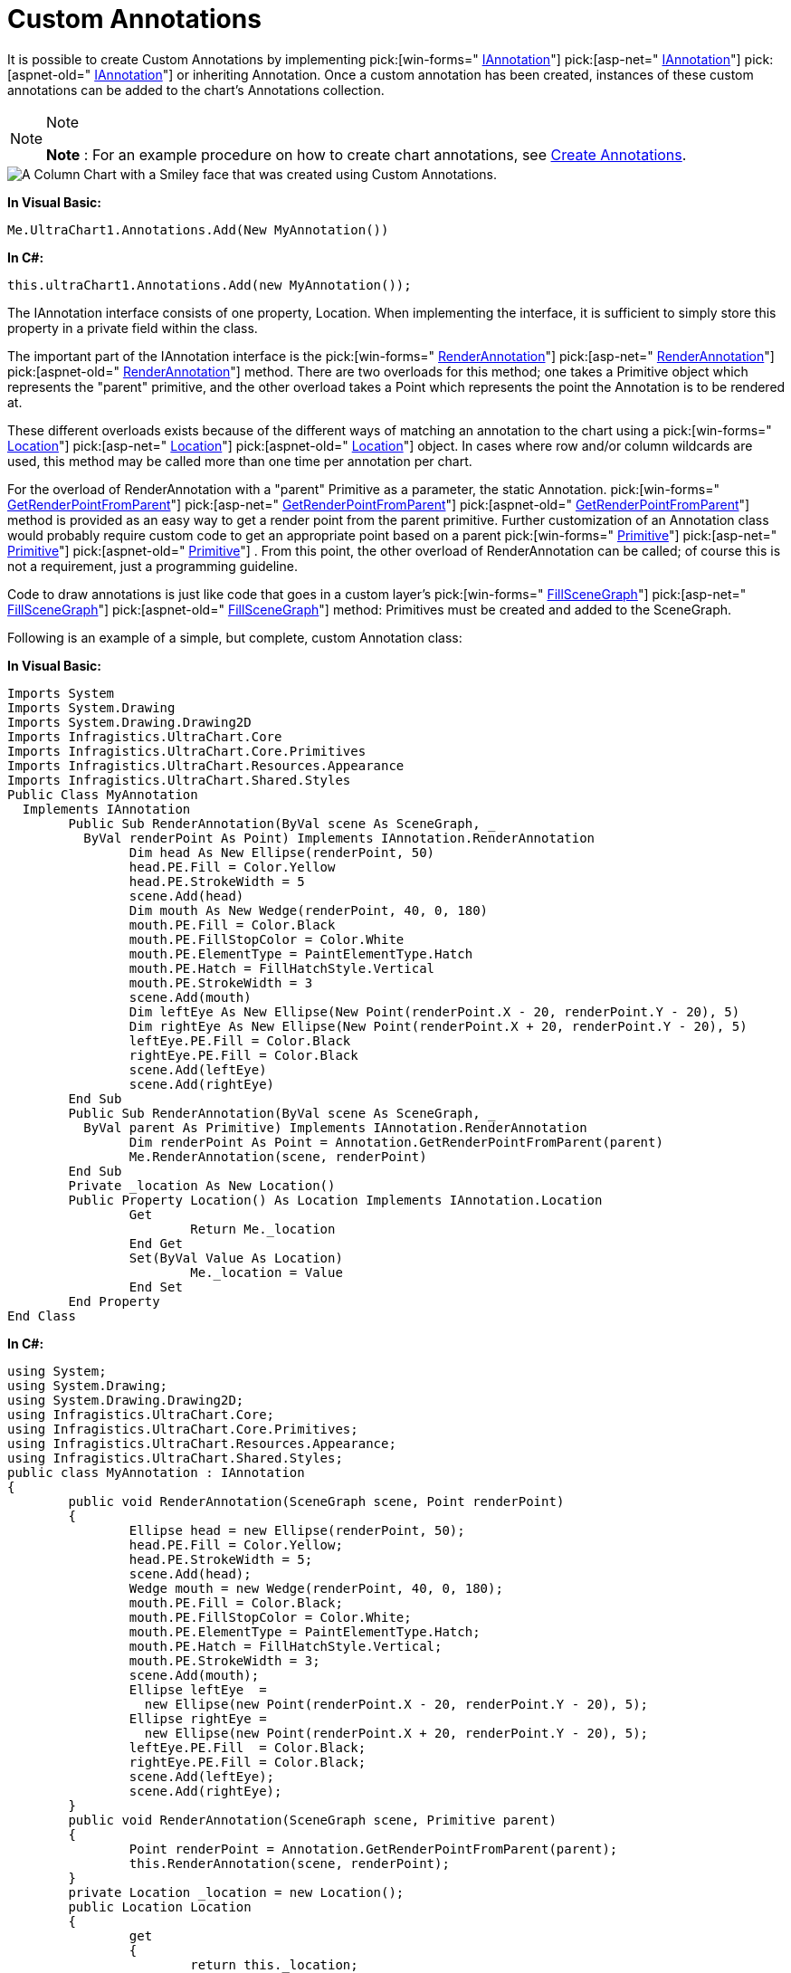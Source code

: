 ﻿////

|metadata|
{
    "name": "chart-custom-annotations",
    "controlName": ["{WawChartName}"],
    "tags": [],
    "guid": "{D3087CFB-ABAF-44E1-B907-3237701CB5B6}",  
    "buildFlags": [],
    "createdOn": "0001-01-01T00:00:00Z"
}
|metadata|
////

= Custom Annotations

It is possible to create Custom Annotations by implementing  pick:[win-forms=" link:infragistics4.win.ultrawinchart.v{ProductVersion}~infragistics.ultrachart.resources.appearance.iannotation.html[IAnnotation]"]  pick:[asp-net=" link:infragistics4.webui.ultrawebchart.v{ProductVersion}~infragistics.ultrachart.resources.appearance.iannotation.html[IAnnotation]"]  pick:[aspnet-old=" link:infragistics4.webui.ultrawebchart.v{ProductVersion}~infragistics.ultrachart.resources.appearance.iannotation.html[IAnnotation]"]  or inheriting Annotation. Once a custom annotation has been created, instances of these custom annotations can be added to the chart's Annotations collection.

.Note
[NOTE]
====
*Note* : For an example procedure on how to create chart annotations, see link:chart-create-annotations.html[Create Annotations].
====

image::Images/Chart_Custom_Annotations_01.png[A Column Chart with a Smiley face that was created using Custom Annotations.]

*In Visual Basic:*

----
Me.UltraChart1.Annotations.Add(New MyAnnotation())
----

*In C#:*

----
this.ultraChart1.Annotations.Add(new MyAnnotation());
----

The IAnnotation interface consists of one property, Location. When implementing the interface, it is sufficient to simply store this property in a private field within the class.

The important part of the IAnnotation interface is the  pick:[win-forms=" link:infragistics4.win.ultrawinchart.v{ProductVersion}~infragistics.ultrachart.resources.appearance.iannotation~renderannotation.html[RenderAnnotation]"]  pick:[asp-net=" link:infragistics4.webui.ultrawebchart.v{ProductVersion}~infragistics.ultrachart.resources.appearance.iannotation~renderannotation.html[RenderAnnotation]"]  pick:[aspnet-old=" link:infragistics4.webui.ultrawebchart.v{ProductVersion}~infragistics.ultrachart.resources.appearance.iannotation~renderannotation.html[RenderAnnotation]"]  method. There are two overloads for this method; one takes a Primitive object which represents the "parent" primitive, and the other overload takes a Point which represents the point the Annotation is to be rendered at.

These different overloads exists because of the different ways of matching an annotation to the chart using a  pick:[win-forms=" link:infragistics4.win.ultrawinchart.v{ProductVersion}~infragistics.ultrachart.resources.appearance.iannotation~location.html[Location]"]  pick:[asp-net=" link:infragistics4.webui.ultrawebchart.v{ProductVersion}~infragistics.ultrachart.resources.appearance.iannotation~location.html[Location]"]  pick:[aspnet-old=" link:infragistics4.webui.ultrawebchart.v{ProductVersion}~infragistics.ultrachart.resources.appearance.iannotation~location.html[Location]"]  object. In cases where row and/or column wildcards are used, this method may be called more than one time per annotation per chart.

For the overload of RenderAnnotation with a "parent" Primitive as a parameter, the static Annotation. pick:[win-forms=" link:infragistics4.win.ultrawinchart.v{ProductVersion}~infragistics.ultrachart.resources.appearance.annotation~getrenderpointfromparent.html[GetRenderPointFromParent]"]  pick:[asp-net=" link:infragistics4.webui.ultrawebchart.v{ProductVersion}~infragistics.ultrachart.resources.appearance.annotation~getrenderpointfromparent.html[GetRenderPointFromParent]"]  pick:[aspnet-old=" link:infragistics4.webui.ultrawebchart.v{ProductVersion}~infragistics.ultrachart.resources.appearance.annotation~getrenderpointfromparent.html[GetRenderPointFromParent]"]  method is provided as an easy way to get a render point from the parent primitive. Further customization of an Annotation class would probably require custom code to get an appropriate point based on a parent  pick:[win-forms=" link:infragistics4.win.ultrawinchart.v{ProductVersion}~infragistics.ultrachart.core.primitives_namespace.html[Primitive]"]  pick:[asp-net=" link:infragistics4.webui.ultrawebchart.v{ProductVersion}~infragistics.ultrachart.core.primitives_namespace.html[Primitive]"]  pick:[aspnet-old=" link:infragistics4.webui.ultrawebchart.v{ProductVersion}~infragistics.ultrachart.core.primitives_namespace.html[Primitive]"] . From this point, the other overload of RenderAnnotation can be called; of course this is not a requirement, just a programming guideline.

Code to draw annotations is just like code that goes in a custom layer's  pick:[win-forms=" link:infragistics4.win.ultrawinchart.v{ProductVersion}~infragistics.ultrachart.core.layers.ilayer~fillscenegraph.html[FillSceneGraph]"]  pick:[asp-net=" link:infragistics4.webui.ultrawebchart.v{ProductVersion}~infragistics.ultrachart.core.layers.ilayer~fillscenegraph.html[FillSceneGraph]"]  pick:[aspnet-old=" link:infragistics4.webui.ultrawebchart.v{ProductVersion}~infragistics.ultrachart.core.layers.ilayer~fillscenegraph.html[FillSceneGraph]"]  method: Primitives must be created and added to the SceneGraph.

Following is an example of a simple, but complete, custom Annotation class:

*In Visual Basic:*

----
Imports System
Imports System.Drawing
Imports System.Drawing.Drawing2D
Imports Infragistics.UltraChart.Core
Imports Infragistics.UltraChart.Core.Primitives
Imports Infragistics.UltraChart.Resources.Appearance
Imports Infragistics.UltraChart.Shared.Styles
Public Class MyAnnotation
  Implements IAnnotation
	Public Sub RenderAnnotation(ByVal scene As SceneGraph, _
	  ByVal renderPoint As Point) Implements IAnnotation.RenderAnnotation
		Dim head As New Ellipse(renderPoint, 50)
		head.PE.Fill = Color.Yellow
		head.PE.StrokeWidth = 5
		scene.Add(head)
		Dim mouth As New Wedge(renderPoint, 40, 0, 180)
		mouth.PE.Fill = Color.Black
		mouth.PE.FillStopColor = Color.White
		mouth.PE.ElementType = PaintElementType.Hatch
		mouth.PE.Hatch = FillHatchStyle.Vertical
		mouth.PE.StrokeWidth = 3
		scene.Add(mouth)
		Dim leftEye As New Ellipse(New Point(renderPoint.X - 20, renderPoint.Y - 20), 5)
		Dim rightEye As New Ellipse(New Point(renderPoint.X + 20, renderPoint.Y - 20), 5)
		leftEye.PE.Fill = Color.Black
		rightEye.PE.Fill = Color.Black
		scene.Add(leftEye)
		scene.Add(rightEye)
	End Sub
	Public Sub RenderAnnotation(ByVal scene As SceneGraph, _
	  ByVal parent As Primitive) Implements IAnnotation.RenderAnnotation
		Dim renderPoint As Point = Annotation.GetRenderPointFromParent(parent)
		Me.RenderAnnotation(scene, renderPoint)
	End Sub
	Private _location As New Location()
	Public Property Location() As Location Implements IAnnotation.Location
		Get            
			Return Me._location
		End Get
		Set(ByVal Value As Location)
			Me._location = Value
		End Set
	End Property
End Class
----

*In C#:*

----
using System;
using System.Drawing;
using System.Drawing.Drawing2D;
using Infragistics.UltraChart.Core;
using Infragistics.UltraChart.Core.Primitives;
using Infragistics.UltraChart.Resources.Appearance;
using Infragistics.UltraChart.Shared.Styles;
public class MyAnnotation : IAnnotation
{
	public void RenderAnnotation(SceneGraph scene, Point renderPoint)
	{
		Ellipse head = new Ellipse(renderPoint, 50);
		head.PE.Fill = Color.Yellow;
		head.PE.StrokeWidth = 5;
		scene.Add(head);
		Wedge mouth = new Wedge(renderPoint, 40, 0, 180);
		mouth.PE.Fill = Color.Black;
		mouth.PE.FillStopColor = Color.White;
		mouth.PE.ElementType = PaintElementType.Hatch;
		mouth.PE.Hatch = FillHatchStyle.Vertical;
		mouth.PE.StrokeWidth = 3;
		scene.Add(mouth);
		Ellipse leftEye  = 
		  new Ellipse(new Point(renderPoint.X - 20, renderPoint.Y - 20), 5);
		Ellipse rightEye = 
		  new Ellipse(new Point(renderPoint.X + 20, renderPoint.Y - 20), 5);
		leftEye.PE.Fill  = Color.Black;
		rightEye.PE.Fill = Color.Black;
		scene.Add(leftEye);
		scene.Add(rightEye);
	}
	public void RenderAnnotation(SceneGraph scene, Primitive parent)
	{
		Point renderPoint = Annotation.GetRenderPointFromParent(parent);
		this.RenderAnnotation(scene, renderPoint);
	}
	private Location _location = new Location();
	public Location Location
	{
		get
		{
			return this._location;
		}
		set
		{
			this._location = value;
		}
	}
}
----
